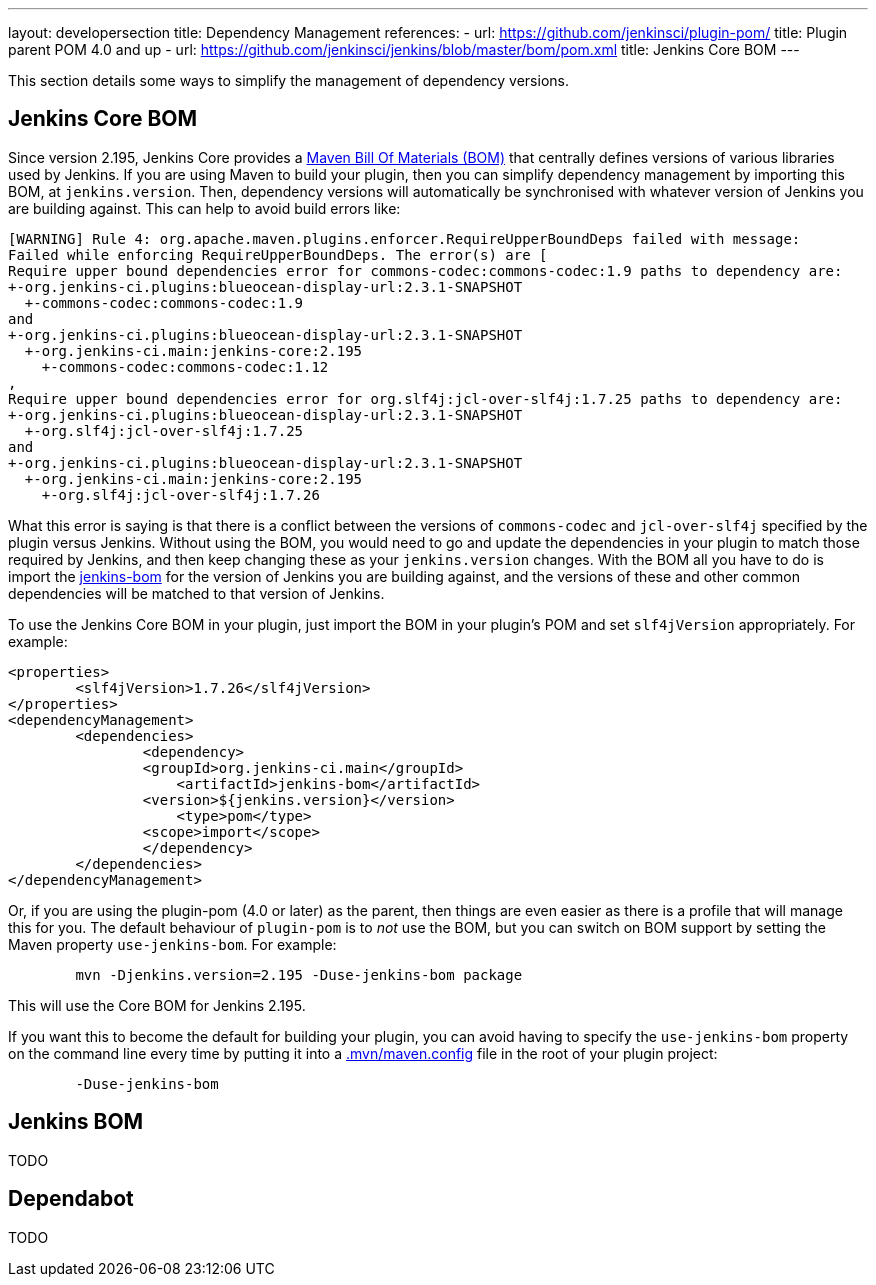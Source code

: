 ---
layout: developersection
title: Dependency Management
references:
- url: https://github.com/jenkinsci/plugin-pom/
  title: Plugin parent POM 4.0 and up
- url: https://github.com/jenkinsci/jenkins/blob/master/bom/pom.xml
  title: Jenkins Core BOM
---

This section details some ways to simplify the management of dependency versions.

== Jenkins Core BOM

Since version 2.195, Jenkins Core provides a  link:https://maven.apache.org/guides/introduction/introduction-to-dependency-mechanism.html#Importing_Dependencies[Maven Bill Of Materials (BOM)]
that centrally defines versions of various libraries used by Jenkins. If you are using Maven to build your plugin, then you can simplify dependency management by importing this BOM,
at `jenkins.version`. Then, dependency versions will automatically be synchronised with whatever version of Jenkins you are building against. This can help to avoid build errors like:

[source]
----
[WARNING] Rule 4: org.apache.maven.plugins.enforcer.RequireUpperBoundDeps failed with message:
Failed while enforcing RequireUpperBoundDeps. The error(s) are [
Require upper bound dependencies error for commons-codec:commons-codec:1.9 paths to dependency are:
+-org.jenkins-ci.plugins:blueocean-display-url:2.3.1-SNAPSHOT
  +-commons-codec:commons-codec:1.9
and
+-org.jenkins-ci.plugins:blueocean-display-url:2.3.1-SNAPSHOT
  +-org.jenkins-ci.main:jenkins-core:2.195
    +-commons-codec:commons-codec:1.12
,
Require upper bound dependencies error for org.slf4j:jcl-over-slf4j:1.7.25 paths to dependency are:
+-org.jenkins-ci.plugins:blueocean-display-url:2.3.1-SNAPSHOT
  +-org.slf4j:jcl-over-slf4j:1.7.25
and
+-org.jenkins-ci.plugins:blueocean-display-url:2.3.1-SNAPSHOT
  +-org.jenkins-ci.main:jenkins-core:2.195
    +-org.slf4j:jcl-over-slf4j:1.7.26
----


What this error is saying is that there is a conflict between the versions of `commons-codec` and `jcl-over-slf4j` specified by the plugin versus Jenkins. Without using the BOM, you would need to go and update the dependencies
in your plugin to match those required by Jenkins, and then keep changing these as your `jenkins.version` changes. With the BOM all you have to do is import the link:https://github.com/jenkinsci/jenkins/blob/master/bom/pom.xml[jenkins-bom]
for the version of Jenkins you are building against, and the versions of these and other common dependencies will be matched to that version of Jenkins.

To use the Jenkins Core BOM in your plugin, just import the BOM in your plugin's POM and set `slf4jVersion` appropriately. For example:

[source, xml]
----
<properties>
	<slf4jVersion>1.7.26</slf4jVersion>
</properties>
<dependencyManagement>
	<dependencies>
		<dependency>
	    	<groupId>org.jenkins-ci.main</groupId>
		    <artifactId>jenkins-bom</artifactId>
	    	<version>${jenkins.version}</version>
		    <type>pom</type>
	    	<scope>import</scope>
		</dependency>
	</dependencies>
</dependencyManagement>
----

Or, if you are using the plugin-pom (4.0 or later) as the parent, then things are even easier as there is a profile that will manage this for you. The default behaviour of `plugin-pom` is to _not_ use
the BOM, but you can switch on BOM support by setting the Maven property `use-jenkins-bom`. For example:

[source]
----
	mvn -Djenkins.version=2.195 -Duse-jenkins-bom package
----

This will use the Core BOM for Jenkins 2.195.

If you want this to become the default for building your plugin, you can avoid having to specify the `use-jenkins-bom` property on the command line every time by putting it into a
link:https://maven.apache.org/configure.html[.mvn/maven.config] file in the root of your plugin project:

[source]
----
	-Duse-jenkins-bom
----


== Jenkins BOM

TODO

== Dependabot

TODO
